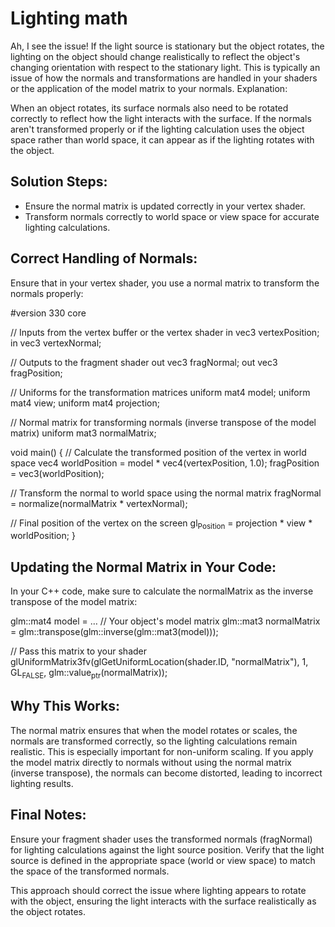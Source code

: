 * Lighting math
Ah, I see the issue! If the light source is stationary but the object rotates, the lighting on the object should change realistically to reflect the object's changing orientation with respect to the stationary light. This is typically an issue of how the normals and transformations are handled in your shaders or the application of the model matrix to your normals.
Explanation:

When an object rotates, its surface normals also need to be rotated correctly to reflect how the light interacts with the surface. If the normals aren't transformed properly or if the lighting calculation uses the object space rather than world space, it can appear as if the lighting rotates with the object.

** Solution Steps:
- Ensure the normal matrix is updated correctly in your vertex shader.
- Transform normals correctly to world space or view space for accurate lighting calculations.

** Correct Handling of Normals:

Ensure that in your vertex shader, you use a normal matrix to transform the normals properly:

#+begin_src: glsl

#version 330 core

// Inputs from the vertex buffer or the vertex shader
in vec3 vertexPosition;
in vec3 vertexNormal;

// Outputs to the fragment shader
out vec3 fragNormal;
out vec3 fragPosition;

// Uniforms for the transformation matrices
uniform mat4 model;
uniform mat4 view;
uniform mat4 projection;

// Normal matrix for transforming normals (inverse transpose of the model matrix)
uniform mat3 normalMatrix;

void main() {
    // Calculate the transformed position of the vertex in world space
    vec4 worldPosition = model * vec4(vertexPosition, 1.0);
    fragPosition = vec3(worldPosition);

    // Transform the normal to world space using the normal matrix
    fragNormal = normalize(normalMatrix * vertexNormal);

    // Final position of the vertex on the screen
    gl_Position = projection * view * worldPosition;
}

#+END_SRC:


** Updating the Normal Matrix in Your Code:

In your C++ code, make sure to calculate the normalMatrix as the inverse transpose of the model matrix:

#+BEGIN_SRC: cpp

glm::mat4 model = ... // Your object's model matrix
glm::mat3 normalMatrix = glm::transpose(glm::inverse(glm::mat3(model)));

// Pass this matrix to your shader
glUniformMatrix3fv(glGetUniformLocation(shader.ID, "normalMatrix"), 1, GL_FALSE, glm::value_ptr(normalMatrix));

#+END_SRC:

** Why This Works:

    The normal matrix ensures that when the model rotates or scales, the normals are transformed correctly, so the lighting calculations remain realistic. This is especially important for non-uniform scaling.
    If you apply the model matrix directly to normals without using the normal matrix (inverse transpose), the normals can become distorted, leading to incorrect lighting results.

** Final Notes:

    Ensure your fragment shader uses the transformed normals (fragNormal) for lighting calculations against the light source position.
    Verify that the light source is defined in the appropriate space (world or view space) to match the space of the transformed normals.

This approach should correct the issue where lighting appears to rotate with the object, ensuring the light interacts with the surface realistically as the object rotates.
